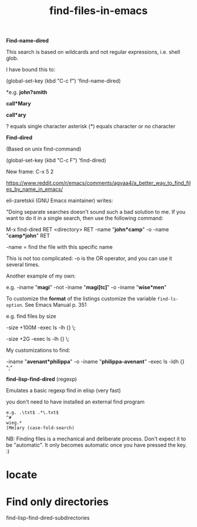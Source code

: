 #+title: find-files-in-emacs
#+ROAM_TAGS: find name

*Find-name-dired*

This search is based on wildcards and not regular expressions, i.e. shell glob.

I have bound this to:

(global-set-key (kbd "C-c f") 'find-name-dired)

*e.g. *john?smith*

*call*Mary*

*call*ary*

? equals single character
asterisk (*) equals character or no character

*Find-dired*

(Based on unix find-command)

(global-set-key (kbd "C-c F") 'find-dired)

New frame: C-x 5 2

https://www.reddit.com/r/emacs/comments/agvaa4/a_better_way_to_find_files_by_name_in_emacs/

eli-zaretskii (GNU Emacs maintainer) writes:

"Doing separate searches doesn't sound such a bad solution to me. If you want to do it in a single search, then use the following command:

M-x find-dired RET <directory> RET -name "*john*camp*" -o -name "*camp*john*" RET

-name = find the file with this specific name

This is not too complicated: -o is the OR operator, and you can use it several times.

Another example of my own:

e.g. -iname "*magi*" -not -iname "*magi[tc]*" -o -iname "*wise*men*"

To customize the *format* of the listings customize the variable =find-ls-option=. See Emacs Manual p. 351

e.g. find files by size

-size +100M -exec ls -lh {} \;

-size +2G -exec ls -lh {} \;

My customizations to find:

-iname "*avenant*philippa*" -o -iname "*philippa-avenant*" -exec ls -ldh {} ";"

*find-lisp-find-dired* (regexp)

Emulates a basic regexp find in elisp (very fast)

you don't need to have installed an external find program

#+begin_example
  e.g. .\txt$ .*\.txt$
  ^#
  wieg.*
  [Mm]ary (case-fold-search)
#+end_example

NB: Finding files is a mechanical and deliberate process. Don't expect it to be "automatic". It only becomes automatic once you have pressed the key. :)

* locate

* Find only directories

find-lisp-find-dired-subdirectories
